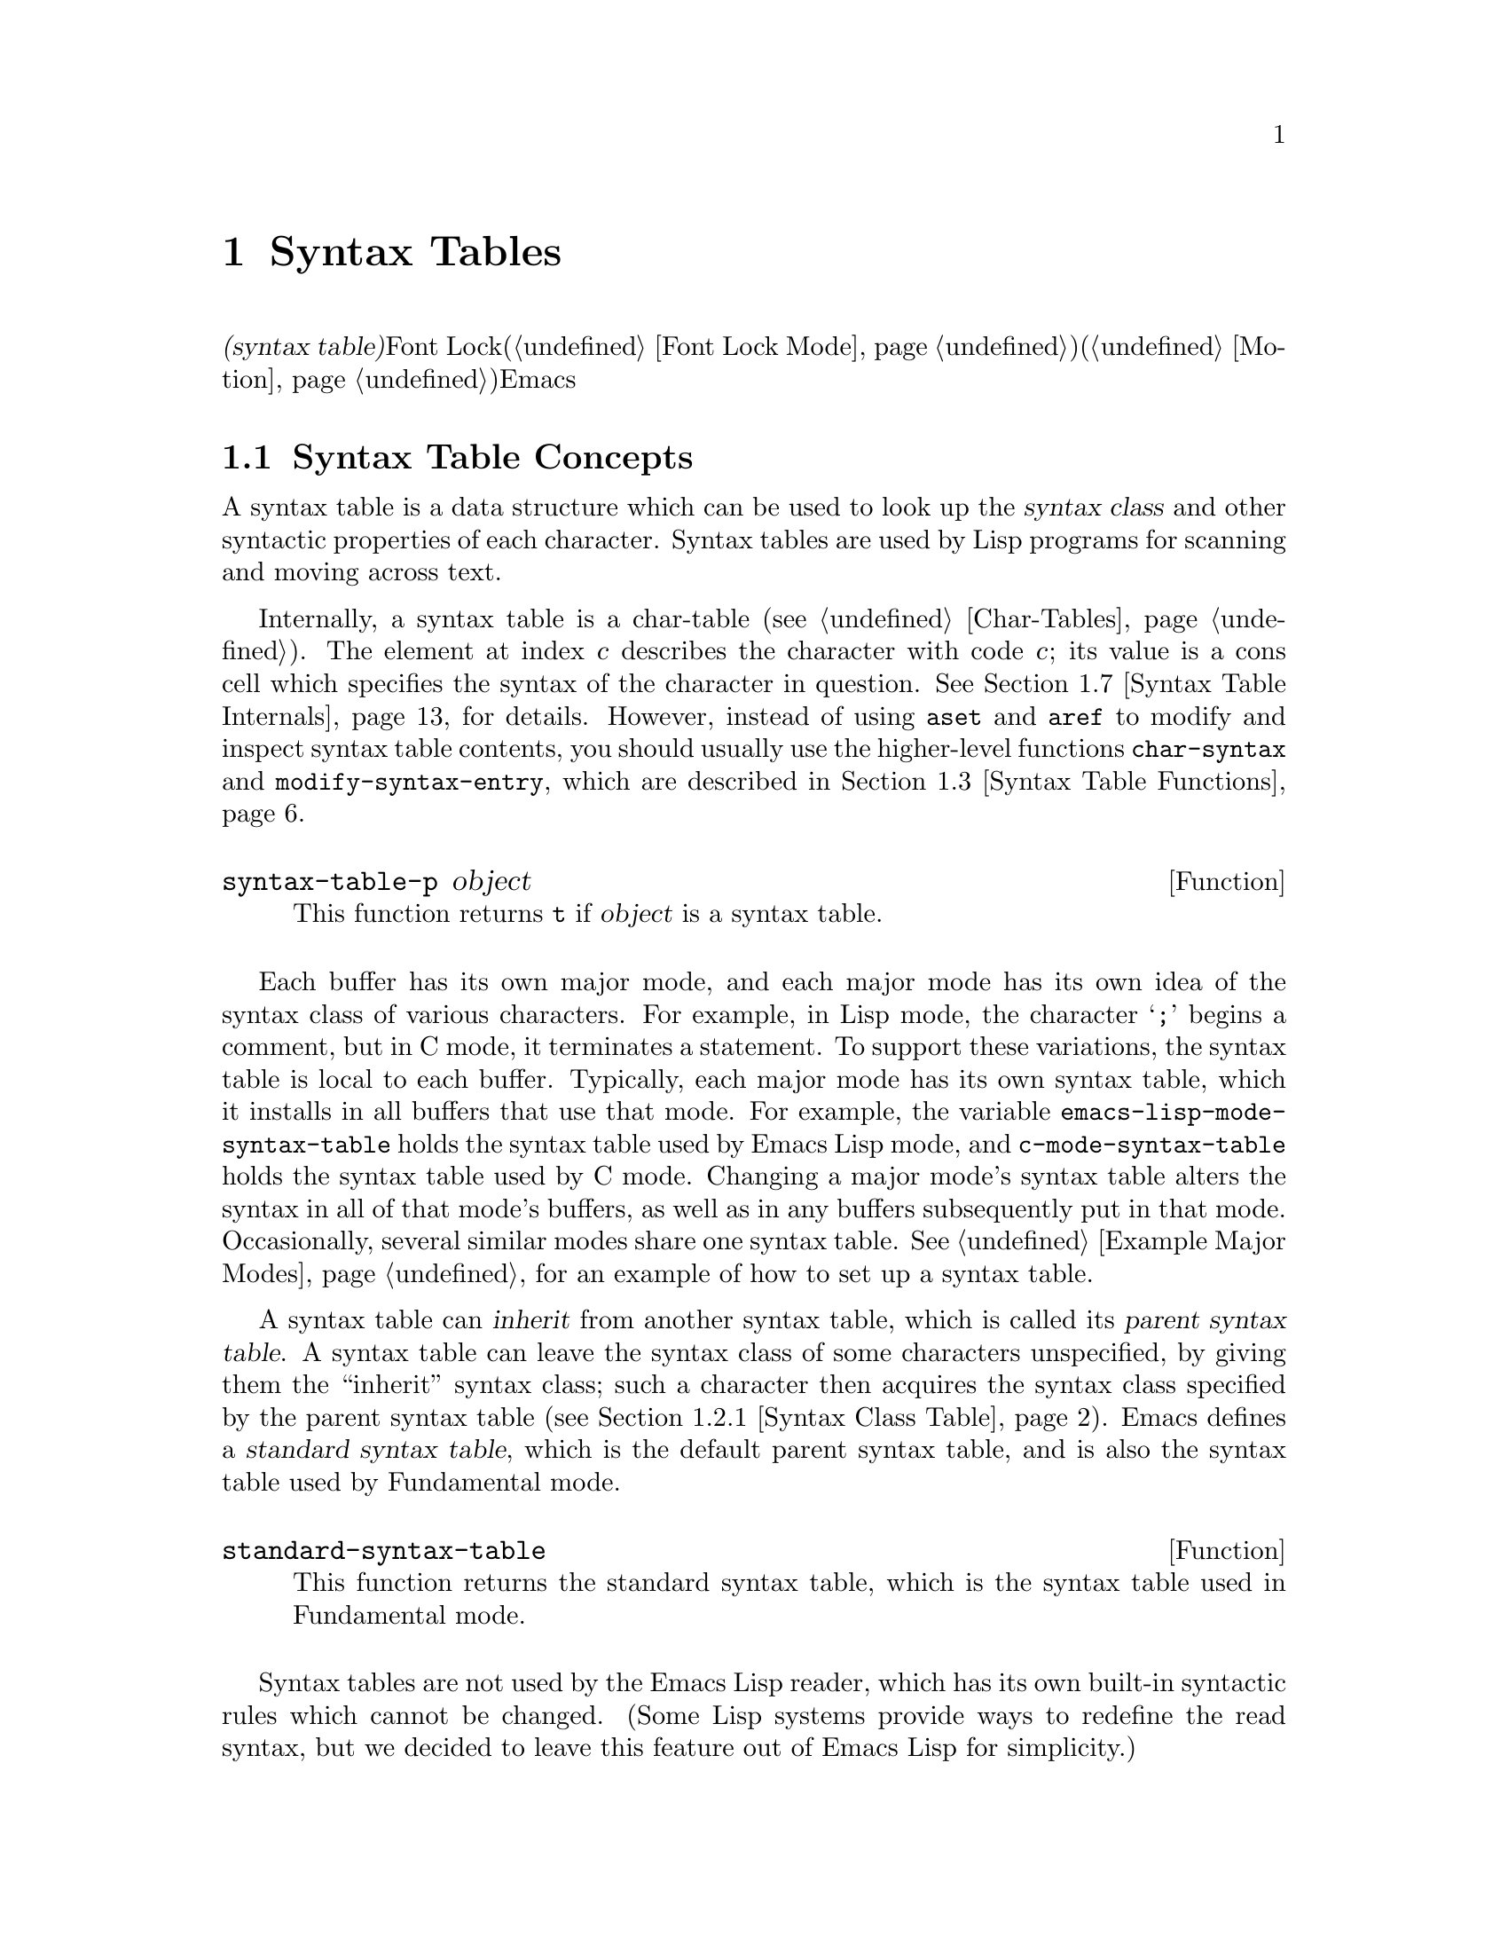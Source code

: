 @c ===========================================================================
@c
@c This file was generated with po4a. Translate the source file.
@c
@c ===========================================================================
@c -*-texinfo-*-
@c This is part of the GNU Emacs Lisp Reference Manual.
@c Copyright (C) 1990-1995, 1998-1999, 2001-2015 Free Software
@c Foundation, Inc.
@c See the file elisp.texi for copying conditions.
@node Syntax Tables
@chapter Syntax Tables
@cindex parsing buffer text
@cindex syntax table
@cindex text parsing

  @dfn{構文テーブル(syntax
table)}は、バッファー内のそれぞれの文字にたいして、構文的な役割を指定します。単語、シンボル、その他の構文要素の開始と終了の判定に、これを使用できます。この情報はFont
Lockモード(@ref{Font Lock
Mode}を参照)や、種々の複雑な移動コマンド(@ref{Motion}を参照)を含む、多くのEmacs機能により使用されます。

@menu
* Basics: Syntax Basics.     構文テーブルの基本的概念。
* Syntax Descriptors::       文字がクラス分けされる方法。
* Syntax Table Functions::   構文テーブルを作成、調査、変更する方法。
* Syntax Properties::        テキストプロパティによる構文テーブルのオーバーライド。
* Motion and Syntax::        特定の構文による文字間の移動。
* Parsing Expressions::      構文テーブル使用によるバランスのとれた式の解析。
* Syntax Table Internals::   構文テーブルの情報が格納される方法。
* Categories::               文字構文をクラス分けする別の手段。
@end menu

@node Syntax Basics
@section Syntax Table Concepts

  A syntax table is a data structure which can be used to look up the
@dfn{syntax class} and other syntactic properties of each character.  Syntax
tables are used by Lisp programs for scanning and moving across text.

  Internally, a syntax table is a char-table (@pxref{Char-Tables}).  The
element at index @var{c} describes the character with code @var{c}; its
value is a cons cell which specifies the syntax of the character in
question.  @xref{Syntax Table Internals}, for details.  However, instead of
using @code{aset} and @code{aref} to modify and inspect syntax table
contents, you should usually use the higher-level functions
@code{char-syntax} and @code{modify-syntax-entry}, which are described in
@ref{Syntax Table Functions}.

@defun syntax-table-p object
This function returns @code{t} if @var{object} is a syntax table.
@end defun

  Each buffer has its own major mode, and each major mode has its own idea of
the syntax class of various characters.  For example, in Lisp mode, the
character @samp{;} begins a comment, but in C mode, it terminates a
statement.  To support these variations, the syntax table is local to each
buffer.  Typically, each major mode has its own syntax table, which it
installs in all buffers that use that mode.  For example, the variable
@code{emacs-lisp-mode-syntax-table} holds the syntax table used by Emacs
Lisp mode, and @code{c-mode-syntax-table} holds the syntax table used by C
mode.  Changing a major mode's syntax table alters the syntax in all of that
mode's buffers, as well as in any buffers subsequently put in that mode.
Occasionally, several similar modes share one syntax table.  @xref{Example
Major Modes}, for an example of how to set up a syntax table.

@cindex standard syntax table
@cindex inheritance, syntax table
  A syntax table can @dfn{inherit} from another syntax table, which is called
its @dfn{parent syntax table}.  A syntax table can leave the syntax class of
some characters unspecified, by giving them the ``inherit'' syntax class;
such a character then acquires the syntax class specified by the parent
syntax table (@pxref{Syntax Class Table}).  Emacs defines a @dfn{standard
syntax table}, which is the default parent syntax table, and is also the
syntax table used by Fundamental mode.

@defun standard-syntax-table
This function returns the standard syntax table, which is the syntax table
used in Fundamental mode.
@end defun

  Syntax tables are not used by the Emacs Lisp reader, which has its own
built-in syntactic rules which cannot be changed.  (Some Lisp systems
provide ways to redefine the read syntax, but we decided to leave this
feature out of Emacs Lisp for simplicity.)

@node Syntax Descriptors
@section Syntax Descriptors
@cindex syntax class

  The @dfn{syntax class} of a character describes its syntactic role.  Each
syntax table specifies the syntax class of each character.  There is no
necessary relationship between the class of a character in one syntax table
and its class in any other table.

  Each syntax class is designated by a mnemonic character, which serves as the
name of the class when you need to specify a class.  Usually, this
designator character is one that is often assigned that class; however, its
meaning as a designator is unvarying and independent of what syntax that
character currently has.  Thus, @samp{\} as a designator character always
means ``escape character'' syntax, regardless of whether the @samp{\}
character actually has that syntax in the current syntax table.
@ifnottex
@xref{Syntax Class Table}, for a list of syntax classes and their designator
characters.
@end ifnottex

@cindex syntax descriptor
  A @dfn{syntax descriptor} is a Lisp string that describes the syntax class
and other syntactic properties of a character.  When you want to modify the
syntax of a character, that is done by calling the function
@code{modify-syntax-entry} and passing a syntax descriptor as one of its
arguments (@pxref{Syntax Table Functions}).

  The first character in a syntax descriptor must be a syntax class designator
character.  The second character, if present, specifies a matching character
(e.g., in Lisp, the matching character for @samp{(} is @samp{)}); a space
specifies that there is no matching character.  Then come characters
specifying additional syntax properties (@pxref{Syntax Flags}).

  If no matching character or flags are needed, only one character (specifying
the syntax class) is sufficient.

  For example, the syntax descriptor for the character @samp{*} in C mode is
@code{". 23"} (i.e., punctuation, matching character slot unused, second
character of a comment-starter, first character of a comment-ender), and the
entry for @samp{/} is @samp{@w{. 14}} (i.e., punctuation, matching character
slot unused, first character of a comment-starter, second character of a
comment-ender).

  Emacs also defines @dfn{raw syntax descriptors}, which are used to describe
syntax classes at a lower level.  @xref{Syntax Table Internals}.

@menu
* Syntax Class Table::       Table of syntax classes.
* Syntax Flags::             Additional flags each character can have.
@end menu

@node Syntax Class Table
@subsection Table of Syntax Classes
@cindex syntax class table

  Here is a table of syntax classes, the characters that designate them, their
meanings, and examples of their use.

@table @asis
@item Whitespace characters: @samp{@ } or @samp{-}
Characters that separate symbols and words from each other.  Typically,
whitespace characters have no other syntactic significance, and multiple
whitespace characters are syntactically equivalent to a single one.  Space,
tab, and formfeed are classified as whitespace in almost all major modes.

This syntax class can be designated by either @w{@samp{@ }} or @samp{-}.
Both designators are equivalent.

@item Word constituents: @samp{w}
Parts of words in human languages.  These are typically used in variable and
command names in programs.  All upper- and lower-case letters, and the
digits, are typically word constituents.

@item Symbol constituents: @samp{_}
Extra characters used in variable and command names along with word
constituents.  Examples include the characters @samp{$&*+-_<>} in Lisp mode,
which may be part of a symbol name even though they are not part of English
words.  In standard C, the only non-word-constituent character that is valid
in symbols is underscore (@samp{_}).

@item Punctuation characters: @samp{.}
Characters used as punctuation in a human language, or used in a programming
language to separate symbols from one another.  Some programming language
modes, such as Emacs Lisp mode, have no characters in this class since the
few characters that are not symbol or word constituents all have other
uses.  Other programming language modes, such as C mode, use punctuation
syntax for operators.

@item Open parenthesis characters: @samp{(}
@itemx Close parenthesis characters: @samp{)}
Characters used in dissimilar pairs to surround sentences or expressions.
Such a grouping is begun with an open parenthesis character and terminated
with a close.  Each open parenthesis character matches a particular close
parenthesis character, and vice versa.  Normally, Emacs indicates
momentarily the matching open parenthesis when you insert a close
parenthesis.  @xref{Blinking}.

In human languages, and in C code, the parenthesis pairs are @samp{()},
@samp{[]}, and @samp{@{@}}.  In Emacs Lisp, the delimiters for lists and
vectors (@samp{()} and @samp{[]}) are classified as parenthesis characters.

@item String quotes: @samp{"}
Characters used to delimit string constants.  The same string quote
character appears at the beginning and the end of a string.  Such quoted
strings do not nest.

The parsing facilities of Emacs consider a string as a single token.  The
usual syntactic meanings of the characters in the string are suppressed.

The Lisp modes have two string quote characters: double-quote (@samp{"})
and vertical bar (@samp{|}).  @samp{|} is not used in Emacs Lisp, but it is
used in Common Lisp.  C also has two string quote characters: double-quote
for strings, and single-quote (@samp{'}) for character constants.

Human text has no string quote characters.  We do not want quotation marks
to turn off the usual syntactic properties of other characters in the
quotation.

@item Escape-syntax characters: @samp{\}
Characters that start an escape sequence, such as is used in string and
character constants.  The character @samp{\} belongs to this class in both C
and Lisp.  (In C, it is used thus only inside strings, but it turns out to
cause no trouble to treat it this way throughout C code.)

Characters in this class count as part of words if
@code{words-include-escapes} is non-@code{nil}.  @xref{Word Motion}.

@item Character quotes: @samp{/}
Characters used to quote the following character so that it loses its normal
syntactic meaning.  This differs from an escape character in that only the
character immediately following is ever affected.

Characters in this class count as part of words if
@code{words-include-escapes} is non-@code{nil}.  @xref{Word Motion}.

This class is used for backslash in @TeX{} mode.

@item Paired delimiters: @samp{$}
Similar to string quote characters, except that the syntactic properties of
the characters between the delimiters are not suppressed.  Only @TeX{} mode
uses a paired delimiter presently---the @samp{$} that both enters and leaves
math mode.

@item Expression prefixes: @samp{'}
Characters used for syntactic operators that are considered as part of an
expression if they appear next to one.  In Lisp modes, these characters
include the apostrophe, @samp{'} (used for quoting), the comma, @samp{,}
(used in macros), and @samp{#} (used in the read syntax for certain data
types).

@item Comment starters: @samp{<}
@itemx Comment enders: @samp{>}
@cindex comment syntax
Characters used in various languages to delimit comments.  Human text has no
comment characters.  In Lisp, the semicolon (@samp{;}) starts a comment and
a newline or formfeed ends one.

@item Inherit standard syntax: @samp{@@}
This syntax class does not specify a particular syntax.  It says to look in
the standard syntax table to find the syntax of this character.

@item Generic comment delimiters: @samp{!}
Characters that start or end a special kind of comment.  @emph{Any} generic
comment delimiter matches @emph{any} generic comment delimiter, but they
cannot match a comment starter or comment ender; generic comment delimiters
can only match each other.

This syntax class is primarily meant for use with the @code{syntax-table}
text property (@pxref{Syntax Properties}).  You can mark any range of
characters as forming a comment, by giving the first and last characters of
the range @code{syntax-table} properties identifying them as generic comment
delimiters.

@item Generic string delimiters: @samp{|}
Characters that start or end a string.  This class differs from the string
quote class in that @emph{any} generic string delimiter can match any other
generic string delimiter; but they do not match ordinary string quote
characters.

This syntax class is primarily meant for use with the @code{syntax-table}
text property (@pxref{Syntax Properties}).  You can mark any range of
characters as forming a string constant, by giving the first and last
characters of the range @code{syntax-table} properties identifying them as
generic string delimiters.
@end table

@node Syntax Flags
@subsection Syntax Flags
@cindex syntax flags

  In addition to the classes, entries for characters in a syntax table can
specify flags.  There are eight possible flags, represented by the
characters @samp{1}, @samp{2}, @samp{3}, @samp{4}, @samp{b}, @samp{c},
@samp{n}, and @samp{p}.

  All the flags except @samp{p} are used to describe comment delimiters.  The
digit flags are used for comment delimiters made up of 2 characters.  They
indicate that a character can @emph{also} be part of a comment sequence, in
addition to the syntactic properties associated with its character class.
The flags are independent of the class and each other for the sake of
characters such as @samp{*} in C mode, which is a punctuation character,
@emph{and} the second character of a start-of-comment sequence (@samp{/*}),
@emph{and} the first character of an end-of-comment sequence (@samp{*/}).
The flags @samp{b}, @samp{c}, and @samp{n} are used to qualify the
corresponding comment delimiter.

  Here is a table of the possible flags for a character @var{c}, and what they
mean:

@itemize @bullet
@item
@samp{1} means @var{c} is the start of a two-character comment-start
sequence.

@item
@samp{2} means @var{c} is the second character of such a sequence.

@item
@samp{3} means @var{c} is the start of a two-character comment-end sequence.

@item
@samp{4} means @var{c} is the second character of such a sequence.

@item
@samp{b} means that @var{c} as a comment delimiter belongs to the
alternative ``b'' comment style.  For a two-character comment starter, this
flag is only significant on the second char, and for a 2-character comment
ender it is only significant on the first char.

@item
@samp{c} means that @var{c} as a comment delimiter belongs to the
alternative ``c'' comment style.  For a two-character comment delimiter,
@samp{c} on either character makes it of style ``c''.

@item
@samp{n} on a comment delimiter character specifies that this kind of
comment can be nested.  For a two-character comment delimiter, @samp{n} on
either character makes it nestable.

@cindex comment style
Emacs supports several comment styles simultaneously in any one syntax
table.  A comment style is a set of flags @samp{b}, @samp{c}, and @samp{n},
so there can be up to 8 different comment styles.  Each comment delimiter
has a style and only matches comment delimiters of the same style.  Thus if
a comment starts with the comment-start sequence of style ``bn'', it will
extend until the next matching comment-end sequence of style ``bn''.

The appropriate comment syntax settings for C++ can be as follows:

@table @asis
@item @samp{/}
@samp{124}
@item @samp{*}
@samp{23b}
@item newline
@samp{>}
@end table

This defines four comment-delimiting sequences:

@table @asis
@item @samp{/*}
This is a comment-start sequence for ``b'' style because the second
character, @samp{*}, has the @samp{b} flag.

@item @samp{//}
This is a comment-start sequence for ``a'' style because the second
character, @samp{/}, does not have the @samp{b} flag.

@item @samp{*/}
This is a comment-end sequence for ``b'' style because the first character,
@samp{*}, has the @samp{b} flag.

@item newline
This is a comment-end sequence for ``a'' style, because the newline
character does not have the @samp{b} flag.
@end table

@item
@samp{p} identifies an additional ``prefix character'' for Lisp syntax.
These characters are treated as whitespace when they appear between
expressions.  When they appear within an expression, they are handled
according to their usual syntax classes.

The function @code{backward-prefix-chars} moves back over these characters,
as well as over characters whose primary syntax class is prefix (@samp{'}).
@xref{Motion and Syntax}.
@end itemize

@node Syntax Table Functions
@section Syntax Table Functions

  In this section we describe functions for creating, accessing and altering
syntax tables.

@defun make-syntax-table &optional table
This function creates a new syntax table.  If @var{table} is non-@code{nil},
the parent of the new syntax table is @var{table}; otherwise, the parent is
the standard syntax table.

In the new syntax table, all characters are initially given the ``inherit''
(@samp{@@}) syntax class, i.e., their syntax is inherited from the parent
table (@pxref{Syntax Class Table}).
@end defun

@defun copy-syntax-table &optional table
This function constructs a copy of @var{table} and returns it.  If
@var{table} is omitted or @code{nil}, it returns a copy of the standard
syntax table.  Otherwise, an error is signaled if @var{table} is not a
syntax table.
@end defun

@deffn Command modify-syntax-entry char syntax-descriptor  &optional table
@cindex syntax entry, setting
This function sets the syntax entry for @var{char} according to
@var{syntax-descriptor}.  @var{char} must be a character, or a cons cell of
the form @code{(@var{min} . @var{max})}; in the latter case, the function
sets the syntax entries for all characters in the range between @var{min}
and @var{max}, inclusive.

The syntax is changed only for @var{table}, which defaults to the current
buffer's syntax table, and not in any other syntax table.

The argument @var{syntax-descriptor} is a syntax descriptor, i.e., a string
whose first character is a syntax class designator and whose second and
subsequent characters optionally specify a matching character and syntax
flags.  @xref{Syntax Descriptors}.  An error is signaled if
@var{syntax-descriptor} is not a valid syntax descriptor.

This function always returns @code{nil}.  The old syntax information in the
table for this character is discarded.

@example
@group
@exdent @r{Examples:}

;; @r{Put the space character in class whitespace.}
(modify-syntax-entry ?\s " ")
     @result{} nil
@end group

@group
;; @r{Make @samp{$} an open parenthesis character,}
;;   @r{with @samp{^} as its matching close.}
(modify-syntax-entry ?$ "(^")
     @result{} nil
@end group

@group
;; @r{Make @samp{^} a close parenthesis character,}
;;   @r{with @samp{$} as its matching open.}
(modify-syntax-entry ?^ ")$")
     @result{} nil
@end group

@group
;; @r{Make @samp{/} a punctuation character,}
;;   @r{the first character of a start-comment sequence,}
;;   @r{and the second character of an end-comment sequence.}
;;   @r{This is used in C mode.}
(modify-syntax-entry ?/ ". 14")
     @result{} nil
@end group
@end example
@end deffn

@defun char-syntax character
This function returns the syntax class of @var{character}, represented by
its designator character (@pxref{Syntax Class Table}).  This returns
@emph{only} the class, not its matching character or syntax flags.

The following examples apply to C mode.  (We use @code{string} to make it
easier to see the character returned by @code{char-syntax}.)

@example
@group
;; Space characters have whitespace syntax class.
(string (char-syntax ?\s))
     @result{} " "
@end group

@group
;; Forward slash characters have punctuation syntax.
;; Note that this @code{char-syntax} call does not reveal
;; that it is also part of comment-start and -end sequences.
(string (char-syntax ?/))
     @result{} "."
@end group

@group
;; Open parenthesis characters have open parenthesis syntax.
;; Note that this @code{char-syntax} call does not reveal that
;; it has a matching character, @samp{)}.
(string (char-syntax ?\())
     @result{} "("
@end group
@end example

@end defun

@defun set-syntax-table table
This function makes @var{table} the syntax table for the current buffer.  It
returns @var{table}.
@end defun

@defun syntax-table
This function returns the current syntax table, which is the table for the
current buffer.
@end defun

@deffn Command describe-syntax &optional buffer
This command displays the contents of the syntax table of @var{buffer} (by
default, the current buffer) in a help buffer.
@end deffn

@defmac with-syntax-table table body@dots{}
This macro executes @var{body} using @var{table} as the current syntax
table.  It returns the value of the last form in @var{body}, after restoring
the old current syntax table.

Since each buffer has its own current syntax table, we should make that more
precise: @code{with-syntax-table} temporarily alters the current syntax
table of whichever buffer is current at the time the macro execution
starts.  Other buffers are not affected.
@end defmac

@node Syntax Properties
@section Syntax Properties
@kindex syntax-table @r{(text property)}

When the syntax table is not flexible enough to specify the syntax of a
language, you can override the syntax table for specific character
occurrences in the buffer, by applying a @code{syntax-table} text property.
@xref{Text Properties}, for how to apply text properties.

  The valid values of @code{syntax-table} text property are:

@table @asis
@item @var{syntax-table}
If the property value is a syntax table, that table is used instead of the
current buffer's syntax table to determine the syntax for the underlying
text character.

@item @code{(@var{syntax-code} . @var{matching-char})}
A cons cell of this format is a raw syntax descriptor (@pxref{Syntax Table
Internals}), which directly specifies a syntax class for the underlying text
character.

@item @code{nil}
If the property is @code{nil}, the character's syntax is determined from the
current syntax table in the usual way.
@end table

@defvar parse-sexp-lookup-properties
If this is non-@code{nil}, the syntax scanning functions, like
@code{forward-sexp}, pay attention to syntax text properties.  Otherwise
they use only the current syntax table.
@end defvar

@defvar syntax-propertize-function
This variable, if non-@code{nil}, should store a function for applying
@code{syntax-table} properties to a specified stretch of text.  It is
intended to be used by major modes to install a function which applies
@code{syntax-table} properties in some mode-appropriate way.

The function is called by @code{syntax-ppss} (@pxref{Position Parse}), and
by Font Lock mode during syntactic fontification (@pxref{Syntactic Font
Lock}).  It is called with two arguments, @var{start} and @var{end}, which
are the starting and ending positions of the text on which it should act.
It is allowed to call @code{syntax-ppss} on any position before @var{end}.
However, it should not call @code{syntax-ppss-flush-cache}; so, it is not
allowed to call @code{syntax-ppss} on some position and later modify the
buffer at an earlier position.
@end defvar

@defvar syntax-propertize-extend-region-functions
This abnormal hook is run by the syntax parsing code prior to calling
@code{syntax-propertize-function}.  Its role is to help locate safe starting
and ending buffer positions for passing to
@code{syntax-propertize-function}.  For example, a major mode can add a
function to this hook to identify multi-line syntactic constructs, and
ensure that the boundaries do not fall in the middle of one.

Each function in this hook should accept two arguments, @var{start} and
@var{end}.  It should return either a cons cell of two adjusted buffer
positions, @code{(@var{new-start} . @var{new-end})}, or @code{nil} if no
adjustment is necessary.  The hook functions are run in turn, repeatedly,
until they all return @code{nil}.
@end defvar

@node Motion and Syntax
@section Motion and Syntax
@cindex moving across syntax classes
@cindex skipping characters of certain syntax

  This section describes functions for moving across characters that have
certain syntax classes.

@defun skip-syntax-forward syntaxes &optional limit
This function moves point forward across characters having syntax classes
mentioned in @var{syntaxes} (a string of syntax class characters).  It stops
when it encounters the end of the buffer, or position @var{limit} (if
specified), or a character it is not supposed to skip.

If @var{syntaxes} starts with @samp{^}, then the function skips characters
whose syntax is @emph{not} in @var{syntaxes}.

The return value is the distance traveled, which is a nonnegative integer.
@end defun

@defun skip-syntax-backward syntaxes &optional limit
This function moves point backward across characters whose syntax classes
are mentioned in @var{syntaxes}.  It stops when it encounters the beginning
of the buffer, or position @var{limit} (if specified), or a character it is
not supposed to skip.

If @var{syntaxes} starts with @samp{^}, then the function skips characters
whose syntax is @emph{not} in @var{syntaxes}.

The return value indicates the distance traveled.  It is an integer that is
zero or less.
@end defun

@defun backward-prefix-chars
This function moves point backward over any number of characters with
expression prefix syntax.  This includes both characters in the expression
prefix syntax class, and characters with the @samp{p} flag.
@end defun

@node Parsing Expressions
@section Parsing Expressions
@cindex parsing expressions
@cindex scanning expressions

  This section describes functions for parsing and scanning balanced
expressions.  We will refer to such expressions as @dfn{sexps}, following
the terminology of Lisp, even though these functions can act on languages
other than Lisp.  Basically, a sexp is either a balanced parenthetical
grouping, a string, or a ``symbol'' (i.e., a sequence of characters whose
syntax is either word constituent or symbol constituent).  However,
characters in the expression prefix syntax class (@pxref{Syntax Class
Table}) are treated as part of the sexp if they appear next to it.

  The syntax table controls the interpretation of characters, so these
functions can be used for Lisp expressions when in Lisp mode and for C
expressions when in C mode.  @xref{List Motion}, for convenient higher-level
functions for moving over balanced expressions.

  A character's syntax controls how it changes the state of the parser, rather
than describing the state itself.  For example, a string delimiter character
toggles the parser state between ``in-string'' and ``in-code'', but the
syntax of characters does not directly say whether they are inside a
string.  For example (note that 15 is the syntax code for generic string
delimiters),

@example
(put-text-property 1 9 'syntax-table '(15 . nil))
@end example

@noindent
does not tell Emacs that the first eight chars of the current buffer are a
string, but rather that they are all string delimiters.  As a result, Emacs
treats them as four consecutive empty string constants.

@menu
* Motion via Parsing::       Motion functions that work by parsing.
* Position Parse::           Determining the syntactic state of a position.
* Parser State::             How Emacs represents a syntactic state.
* Low-Level Parsing::        Parsing across a specified region.
* Control Parsing::          Parameters that affect parsing.
@end menu

@node Motion via Parsing
@subsection Motion Commands Based on Parsing
@cindex motion based on parsing

  This section describes simple point-motion functions that operate based on
parsing expressions.

@defun scan-lists from count depth
This function scans forward @var{count} balanced parenthetical groupings
from position @var{from}.  It returns the position where the scan stops.  If
@var{count} is negative, the scan moves backwards.

If @var{depth} is nonzero, treat the starting position as being @var{depth}
parentheses deep.  The scanner moves forward or backward through the buffer
until the depth changes to zero @var{count} times.  Hence, a positive value
for @var{depth} has the effect of moving out @var{depth} levels of
parenthesis from the starting position, while a negative @var{depth} has the
effect of moving deeper by @var{-depth} levels of parenthesis.

Scanning ignores comments if @code{parse-sexp-ignore-comments} is
non-@code{nil}.

If the scan reaches the beginning or end of the accessible part of the
buffer before it has scanned over @var{count} parenthetical groupings, the
return value is @code{nil} if the depth at that point is zero; if the depth
is non-zero, a @code{scan-error} error is signaled.
@end defun

@defun scan-sexps from count
This function scans forward @var{count} sexps from position @var{from}.  It
returns the position where the scan stops.  If @var{count} is negative, the
scan moves backwards.

Scanning ignores comments if @code{parse-sexp-ignore-comments} is
non-@code{nil}.

If the scan reaches the beginning or end of (the accessible part of) the
buffer while in the middle of a parenthetical grouping, an error is
signaled.  If it reaches the beginning or end between groupings but before
count is used up, @code{nil} is returned.
@end defun

@defun forward-comment count
This function moves point forward across @var{count} complete comments (that
is, including the starting delimiter and the terminating delimiter if any),
plus any whitespace encountered on the way.  It moves backward if
@var{count} is negative.  If it encounters anything other than a comment or
whitespace, it stops, leaving point at the place where it stopped.  This
includes (for instance) finding the end of a comment when moving forward and
expecting the beginning of one.  The function also stops immediately after
moving over the specified number of complete comments.  If @var{count}
comments are found as expected, with nothing except whitespace between them,
it returns @code{t}; otherwise it returns @code{nil}.

This function cannot tell whether the ``comments'' it traverses are embedded
within a string.  If they look like comments, it treats them as comments.

To move forward over all comments and whitespace following point, use
@code{(forward-comment (buffer-size))}.  @code{(buffer-size)} is a good
argument to use, because the number of comments in the buffer cannot exceed
that many.
@end defun

@node Position Parse
@subsection Finding the Parse State for a Position
@cindex parse state for a position

  For syntactic analysis, such as in indentation, often the useful thing is to
compute the syntactic state corresponding to a given buffer position.  This
function does that conveniently.

@defun syntax-ppss &optional pos
This function returns the parser state that the parser would reach at
position @var{pos} starting from the beginning of the buffer.
@iftex
See the next section for
@end iftex
@ifnottex
@xref{Parser State},
@end ifnottex
for a description of the parser state.

The return value is the same as if you call the low-level parsing function
@code{parse-partial-sexp} to parse from the beginning of the buffer to
@var{pos} (@pxref{Low-Level Parsing}).  However, @code{syntax-ppss} uses a
cache to speed up the computation.  Due to this optimization, the second
value (previous complete subexpression)  and sixth value (minimum
parenthesis depth) in the returned parser state are not meaningful.

This function has a side effect: it adds a buffer-local entry to
@code{before-change-functions} (@pxref{Change Hooks}) for
@code{syntax-ppss-flush-cache} (see below).  This entry keeps the cache
consistent as the buffer is modified.  However, the cache might not be
updated if @code{syntax-ppss} is called while @code{before-change-functions}
is temporarily let-bound, or if the buffer is modified without running the
hook, such as when using @code{inhibit-modification-hooks}.  In those cases,
it is necessary to call @code{syntax-ppss-flush-cache} explicitly.
@end defun

@defun syntax-ppss-flush-cache beg &rest ignored-args
This function flushes the cache used by @code{syntax-ppss}, starting at
position @var{beg}.  The remaining arguments, @var{ignored-args}, are
ignored; this function accepts them so that it can be directly used on hooks
such as @code{before-change-functions} (@pxref{Change Hooks}).
@end defun

  Major modes can make @code{syntax-ppss} run faster by specifying where it
needs to start parsing.

@defvar syntax-begin-function
If this is non-@code{nil}, it should be a function that moves to an earlier
buffer position where the parser state is equivalent to @code{nil}---in
other words, a position outside of any comment, string, or parenthesis.
@code{syntax-ppss} uses it to further optimize its computations, when the
cache gives no help.
@end defvar

@node Parser State
@subsection Parser State
@cindex parser state

  A @dfn{parser state} is a list of ten elements describing the state of the
syntactic parser, after it parses the text between a specified starting
point and a specified end point in the buffer.  Parsing functions such as
@code{syntax-ppss}
@ifnottex
(@pxref{Position Parse})
@end ifnottex
return a parser state as the value.  Some parsing functions accept a parser
state as an argument, for resuming parsing.

  Here are the meanings of the elements of the parser state:

@enumerate 0
@item
The depth in parentheses, counting from 0.  @strong{Warning:} this can be
negative if there are more close parens than open parens between the
parser's starting point and end point.

@item
@cindex innermost containing parentheses
The character position of the start of the innermost parenthetical grouping
containing the stopping point; @code{nil} if none.

@item
@cindex previous complete subexpression
The character position of the start of the last complete subexpression
terminated; @code{nil} if none.

@item
@cindex inside string
Non-@code{nil} if inside a string.  More precisely, this is the character
that will terminate the string, or @code{t} if a generic string delimiter
character should terminate it.

@item
@cindex inside comment
@code{t} if inside a non-nestable comment (of any comment style;
@pxref{Syntax Flags}); or the comment nesting level if inside a comment that
can be nested.

@item
@cindex quote character
@code{t} if the end point is just after a quote character.

@item
The minimum parenthesis depth encountered during this scan.

@item
What kind of comment is active: @code{nil} if not in a comment or in a
comment of style @samp{a}; 1 for a comment of style @samp{b}; 2 for a
comment of style @samp{c}; and @code{syntax-table} for a comment that should
be ended by a generic comment delimiter character.

@item
The string or comment start position.  While inside a comment, this is the
position where the comment began; while inside a string, this is the
position where the string began.  When outside of strings and comments, this
element is @code{nil}.

@item
Internal data for continuing the parsing.  The meaning of this data is
subject to change; it is used if you pass this list as the @var{state}
argument to another call.
@end enumerate

  Elements 1, 2, and 6 are ignored in a state which you pass as an argument to
continue parsing, and elements 8 and 9 are used only in trivial cases.
Those elements are mainly used internally by the parser code.

  One additional piece of useful information is available from a parser state
using this function:

@defun syntax-ppss-toplevel-pos state
This function extracts, from parser state @var{state}, the last position
scanned in the parse which was at top level in grammatical structure.  ``At
top level'' means outside of any parentheses, comments, or strings.

The value is @code{nil} if @var{state} represents a parse which has arrived
at a top level position.
@end defun

@node Low-Level Parsing
@subsection Low-Level Parsing

  The most basic way to use the expression parser is to tell it to start at a
given position with a certain state, and parse up to a specified end
position.

@defun parse-partial-sexp start limit &optional target-depth stop-before state stop-comment
This function parses a sexp in the current buffer starting at @var{start},
not scanning past @var{limit}.  It stops at position @var{limit} or when
certain criteria described below are met, and sets point to the location
where parsing stops.  It returns a parser state
@ifinfo
(@pxref{Parser State})
@end ifinfo
describing the status of the parse at the point where it stops.

@cindex parenthesis depth
If the third argument @var{target-depth} is non-@code{nil}, parsing stops if
the depth in parentheses becomes equal to @var{target-depth}.  The depth
starts at 0, or at whatever is given in @var{state}.

If the fourth argument @var{stop-before} is non-@code{nil}, parsing stops
when it comes to any character that starts a sexp.  If @var{stop-comment} is
non-@code{nil}, parsing stops when it comes to the start of a comment.  If
@var{stop-comment} is the symbol @code{syntax-table}, parsing stops after
the start of a comment or a string, or the end of a comment or a string,
whichever comes first.

If @var{state} is @code{nil}, @var{start} is assumed to be at the top level
of parenthesis structure, such as the beginning of a function definition.
Alternatively, you might wish to resume parsing in the middle of the
structure.  To do this, you must provide a @var{state} argument that
describes the initial status of parsing.  The value returned by a previous
call to @code{parse-partial-sexp} will do nicely.
@end defun

@node Control Parsing
@subsection Parameters to Control Parsing
@cindex parsing, control parameters

@defvar multibyte-syntax-as-symbol
If this variable is non-@code{nil}, @code{scan-sexps} treats all
non-@acronym{ASCII} characters as symbol constituents regardless of what the
syntax table says about them.  (However, text properties can still override
the syntax.)
@end defvar

@defopt parse-sexp-ignore-comments
@cindex skipping comments
If the value is non-@code{nil}, then comments are treated as whitespace by
the functions in this section and by @code{forward-sexp}, @code{scan-lists}
and @code{scan-sexps}.
@end defopt

@vindex parse-sexp-lookup-properties
The behavior of @code{parse-partial-sexp} is also affected by
@code{parse-sexp-lookup-properties} (@pxref{Syntax Properties}).

You can use @code{forward-comment} to move forward or backward over one
comment or several comments.

@node Syntax Table Internals
@section Syntax Table Internals
@cindex syntax table internals

  Syntax tables are implemented as char-tables (@pxref{Char-Tables}), but most
Lisp programs don't work directly with their elements.  Syntax tables do not
store syntax data as syntax descriptors (@pxref{Syntax Descriptors}); they
use an internal format, which is documented in this section.  This internal
format can also be assigned as syntax properties (@pxref{Syntax
Properties}).

@cindex syntax code
@cindex raw syntax descriptor
  Each entry in a syntax table is a @dfn{raw syntax descriptor}: a cons cell
of the form @code{(@var{syntax-code} . @var{matching-char})}.
@var{syntax-code} is an integer which encodes the syntax class and syntax
flags, according to the table below.  @var{matching-char}, if
non-@code{nil}, specifies a matching character (similar to the second
character in a syntax descriptor).

  Here are the syntax codes corresponding to the various syntax classes:

@multitable @columnfractions .2 .3 .2 .3
@item
@i{Code} @tab @i{Class} @tab @i{Code} @tab @i{Class}
@item
0 @tab whitespace @tab 8 @tab paired delimiter
@item
1 @tab punctuation @tab 9 @tab escape
@item
2 @tab word @tab 10 @tab character quote
@item
3 @tab symbol @tab 11 @tab comment-start
@item
4 @tab open parenthesis @tab 12 @tab comment-end
@item
5 @tab close parenthesis @tab 13 @tab inherit
@item
6 @tab expression prefix @tab 14 @tab generic comment
@item
7 @tab string quote @tab 15 @tab generic string
@end multitable

@noindent
For example, in the standard syntax table, the entry for @samp{(} is
@code{(4 . 41)}.  41 is the character code for @samp{)}.

  Syntax flags are encoded in higher order bits, starting 16 bits from the
least significant bit.  This table gives the power of two which corresponds
to each syntax flag.

@multitable @columnfractions .15 .3 .15 .3
@item
@i{Prefix} @tab @i{Flag} @tab @i{Prefix} @tab @i{Flag}
@item
@samp{1} @tab @code{(lsh 1 16)} @tab @samp{p} @tab @code{(lsh 1 20)}
@item
@samp{2} @tab @code{(lsh 1 17)} @tab @samp{b} @tab @code{(lsh 1 21)}
@item
@samp{3} @tab @code{(lsh 1 18)} @tab @samp{n} @tab @code{(lsh 1 22)}
@item
@samp{4} @tab @code{(lsh 1 19)}
@end multitable

@defun string-to-syntax desc
Given a syntax descriptor @var{desc} (a string), this function returns the
corresponding raw syntax descriptor.
@end defun

@defun syntax-after pos
This function returns the raw syntax descriptor for the character in the
buffer after position @var{pos}, taking account of syntax properties as well
as the syntax table.  If @var{pos} is outside the buffer's accessible
portion (@pxref{Narrowing, accessible portion}), the return value is
@code{nil}.
@end defun

@defun syntax-class syntax
This function returns the syntax code for the raw syntax descriptor
@var{syntax}.  More precisely, it takes the raw syntax descriptor's
@var{syntax-code} component, masks off the high 16 bits which record the
syntax flags, and returns the resulting integer.

If @var{syntax} is @code{nil}, the return value is returns @code{nil}.  This
is so that the expression

@example
(syntax-class (syntax-after pos))
@end example

@noindent
evaluates to @code{nil} if @code{pos} is outside the buffer's accessible
portion, without throwing errors or returning an incorrect code.
@end defun

@node Categories
@section Categories
@cindex categories of characters
@cindex character categories

  @dfn{Categories} provide an alternate way of classifying characters
syntactically.  You can define several categories as needed, then
independently assign each character to one or more categories.  Unlike
syntax classes, categories are not mutually exclusive; it is normal for one
character to belong to several categories.

@cindex category table
  Each buffer has a @dfn{category table} which records which categories are
defined and also which characters belong to each category.  Each category
table defines its own categories, but normally these are initialized by
copying from the standard categories table, so that the standard categories
are available in all modes.

  Each category has a name, which is an @acronym{ASCII} printing character in
the range @w{@samp{ }} to @samp{~}.  You specify the name of a category when
you define it with @code{define-category}.

@cindex category set
  The category table is actually a char-table (@pxref{Char-Tables}).  The
element of the category table at index @var{c} is a @dfn{category set}---a
bool-vector---that indicates which categories character @var{c} belongs to.
In this category set, if the element at index @var{cat} is @code{t}, that
means category @var{cat} is a member of the set, and that character @var{c}
belongs to category @var{cat}.

For the next three functions, the optional argument @var{table} defaults to
the current buffer's category table.

@defun define-category char docstring &optional table
This function defines a new category, with name @var{char} and documentation
@var{docstring}, for the category table @var{table}.

Here's an example of defining a new category for characters that have strong
right-to-left directionality (@pxref{Bidirectional Display})  and using it
in a special category table:

@example
(defvar special-category-table-for-bidi
  (let ((category-table (make-category-table))
	(uniprop-table (unicode-property-table-internal 'bidi-class)))
    (define-category ?R "Characters of bidi-class R, AL, or RLO"
                     category-table)
    (map-char-table
     #'(lambda (key val)
	 (if (memq val '(R AL RLO))
	     (modify-category-entry key ?R category-table)))
     uniprop-table)
    category-table))
@end example
@end defun

@defun category-docstring category &optional table
This function returns the documentation string of category @var{category} in
category table @var{table}.

@example
(category-docstring ?a)
     @result{} "ASCII"
(category-docstring ?l)
     @result{} "Latin"
@end example
@end defun

@defun get-unused-category &optional table
This function returns a category name (a character) which is not currently
defined in @var{table}.  If all possible categories are in use in
@var{table}, it returns @code{nil}.
@end defun

@defun category-table
This function returns the current buffer's category table.
@end defun

@defun category-table-p object
This function returns @code{t} if @var{object} is a category table,
otherwise @code{nil}.
@end defun

@defun standard-category-table
This function returns the standard category table.
@end defun

@defun copy-category-table &optional table
This function constructs a copy of @var{table} and returns it.  If
@var{table} is not supplied (or is @code{nil}), it returns a copy of the
standard category table.  Otherwise, an error is signaled if @var{table} is
not a category table.
@end defun

@defun set-category-table table
This function makes @var{table} the category table for the current buffer.
It returns @var{table}.
@end defun

@defun make-category-table
This creates and returns an empty category table.  In an empty category
table, no categories have been allocated, and no characters belong to any
categories.
@end defun

@defun make-category-set categories
This function returns a new category set---a bool-vector---whose initial
contents are the categories listed in the string @var{categories}.  The
elements of @var{categories} should be category names; the new category set
has @code{t} for each of those categories, and @code{nil} for all other
categories.

@example
(make-category-set "al")
     @result{} #&128"\0\0\0\0\0\0\0\0\0\0\0\0\2\20\0\0"
@end example
@end defun

@defun char-category-set char
This function returns the category set for character @var{char} in the
current buffer's category table.  This is the bool-vector which records
which categories the character @var{char} belongs to.  The function
@code{char-category-set} does not allocate storage, because it returns the
same bool-vector that exists in the category table.

@example
(char-category-set ?a)
     @result{} #&128"\0\0\0\0\0\0\0\0\0\0\0\0\2\20\0\0"
@end example
@end defun

@defun category-set-mnemonics category-set
This function converts the category set @var{category-set} into a string
containing the characters that designate the categories that are members of
the set.

@example
(category-set-mnemonics (char-category-set ?a))
     @result{} "al"
@end example
@end defun

@defun modify-category-entry char category &optional table reset
This function modifies the category set of @var{char} in category table
@var{table} (which defaults to the current buffer's category table).
@var{char} can be a character, or a cons cell of the form @code{(@var{min}
. @var{max})}; in the latter case, the function modifies the category sets
of all characters in the range between @var{min} and @var{max}, inclusive.

Normally, it modifies a category set by adding @var{category} to it.  But if
@var{reset} is non-@code{nil}, then it deletes @var{category} instead.
@end defun

@deffn Command describe-categories &optional buffer-or-name
This function describes the category specifications in the current category
table.  It inserts the descriptions in a buffer, and then displays that
buffer.  If @var{buffer-or-name} is non-@code{nil}, it describes the
category table of that buffer instead.
@end deffn
